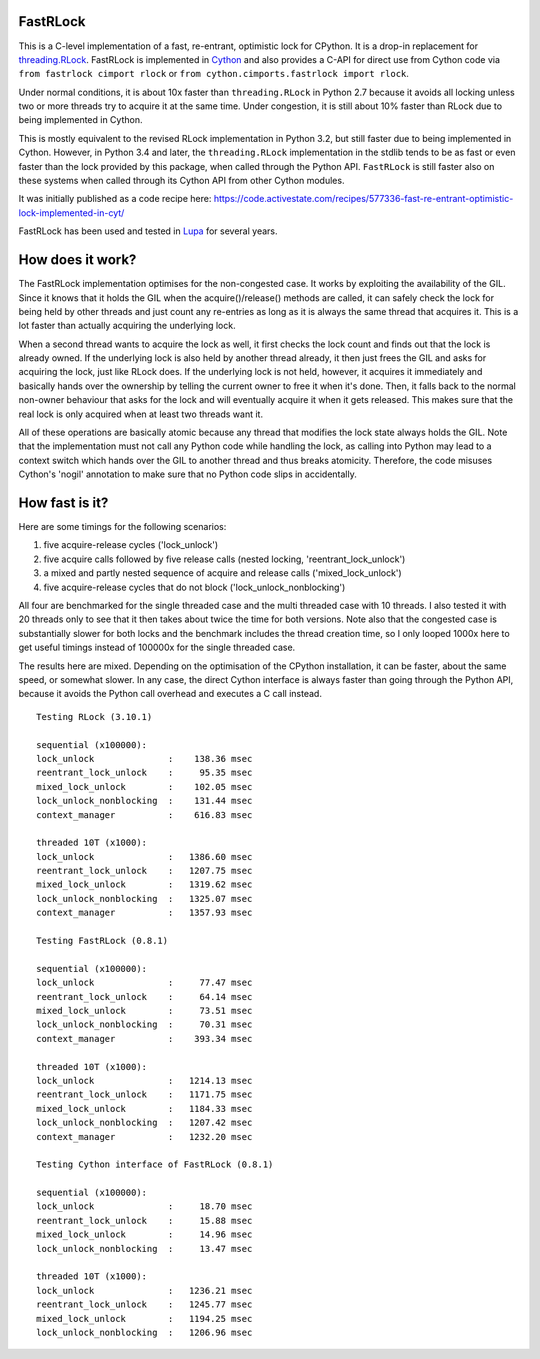 FastRLock
---------

This is a C-level implementation of a fast, re-entrant, optimistic lock for CPython.
It is a drop-in replacement for
`threading.RLock <https://docs.python.org/3/library/threading.html#threading.RLock>`_.
FastRLock is implemented in `Cython <https://cython.org>`_ and also provides a C-API
for direct use from Cython code via ``from fastrlock cimport rlock`` or
``from cython.cimports.fastrlock import rlock``.

Under normal conditions, it is about 10x faster than ``threading.RLock`` in Python 2.7
because it avoids all locking unless two or more threads try to acquire it at the
same time.  Under congestion, it is still about 10% faster than RLock due to being
implemented in Cython.

This is mostly equivalent to the revised RLock implementation in Python 3.2,
but still faster due to being implemented in Cython.  However, in Python 3.4 and
later, the ``threading.RLock`` implementation in the stdlib tends to be as fast
or even faster than the lock provided by this package, when called through the
Python API.  ``FastRLock`` is still faster also on these systems when called
through its Cython API from other Cython modules.

It was initially published as a code recipe here:
https://code.activestate.com/recipes/577336-fast-re-entrant-optimistic-lock-implemented-in-cyt/

FastRLock has been used and tested in `Lupa <https://github.com/scoder/lupa>`_ for several years.


How does it work?
-----------------

The FastRLock implementation optimises for the non-congested case.  It works by
exploiting the availability of the GIL.  Since it knows that it holds the GIL when
the acquire()/release() methods are called, it can safely check the lock for being
held by other threads and just count any re-entries as long as it is always the
same thread that acquires it.  This is a lot faster than actually acquiring the
underlying lock.

When a second thread wants to acquire the lock as well, it first checks the lock
count and finds out that the lock is already owned.  If the underlying lock is also
held by another thread already, it then just frees the GIL and asks for acquiring
the lock, just like RLock does.  If the underlying lock is not held, however, it
acquires it immediately and basically hands over the ownership by telling the
current owner to free it when it's done.  Then, it falls back to the normal
non-owner behaviour that asks for the lock and will eventually acquire it when it
gets released.  This makes sure that the real lock is only acquired when at least
two threads want it.

All of these operations are basically atomic because any thread that modifies the
lock state always holds the GIL.  Note that the implementation must not call any
Python code while handling the lock, as calling into Python may lead to a context
switch which hands over the GIL to another thread and thus breaks atomicity.
Therefore, the code misuses Cython's 'nogil' annotation to make sure that no Python
code slips in accidentally.


How fast is it?
---------------

Here are some timings for the following scenarios:

1) five acquire-release cycles ('lock_unlock')
2) five acquire calls followed by five release calls (nested locking, 'reentrant_lock_unlock')
3) a mixed and partly nested sequence of acquire and release calls ('mixed_lock_unlock')
4) five acquire-release cycles that do not block ('lock_unlock_nonblocking')

All four are benchmarked for the single threaded case and the multi threaded case
with 10 threads.  I also tested it with 20 threads only to see that it then takes
about twice the time for both versions.  Note also that the congested case is
substantially slower for both locks and the benchmark includes the thread
creation time, so I only looped 1000x here to get useful
timings instead of 100000x for the single threaded case.

The results here are mixed.  Depending on the optimisation of the CPython
installation, it can be faster, about the same speed, or somewhat slower.
In any case, the direct Cython interface is always faster than going through
the Python API, because it avoids the Python call overhead and executes
a C call instead.

::

    Testing RLock (3.10.1)

    sequential (x100000):
    lock_unlock              :    138.36 msec
    reentrant_lock_unlock    :     95.35 msec
    mixed_lock_unlock        :    102.05 msec
    lock_unlock_nonblocking  :    131.44 msec
    context_manager          :    616.83 msec

    threaded 10T (x1000):
    lock_unlock              :   1386.60 msec
    reentrant_lock_unlock    :   1207.75 msec
    mixed_lock_unlock        :   1319.62 msec
    lock_unlock_nonblocking  :   1325.07 msec
    context_manager          :   1357.93 msec

    Testing FastRLock (0.8.1)

    sequential (x100000):
    lock_unlock              :     77.47 msec
    reentrant_lock_unlock    :     64.14 msec
    mixed_lock_unlock        :     73.51 msec
    lock_unlock_nonblocking  :     70.31 msec
    context_manager          :    393.34 msec

    threaded 10T (x1000):
    lock_unlock              :   1214.13 msec
    reentrant_lock_unlock    :   1171.75 msec
    mixed_lock_unlock        :   1184.33 msec
    lock_unlock_nonblocking  :   1207.42 msec
    context_manager          :   1232.20 msec

    Testing Cython interface of FastRLock (0.8.1)

    sequential (x100000):
    lock_unlock              :     18.70 msec
    reentrant_lock_unlock    :     15.88 msec
    mixed_lock_unlock        :     14.96 msec
    lock_unlock_nonblocking  :     13.47 msec

    threaded 10T (x1000):
    lock_unlock              :   1236.21 msec
    reentrant_lock_unlock    :   1245.77 msec
    mixed_lock_unlock        :   1194.25 msec
    lock_unlock_nonblocking  :   1206.96 msec
